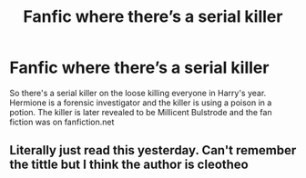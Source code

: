 #+TITLE: Fanfic where there’s a serial killer

* Fanfic where there’s a serial killer
:PROPERTIES:
:Author: miss_alice_elephant
:Score: 4
:DateUnix: 1552889503.0
:DateShort: 2019-Mar-18
:FlairText: Fic Search
:END:
So there's a serial killer on the loose killing everyone in Harry's year. Hermione is a forensic investigator and the killer is using a poison in a potion. The killer is later revealed to be Millicent Bulstrode and the fan fiction was on fanfiction.net


** Literally just read this yesterday. Can't remember the tittle but I think the author is cleotheo
:PROPERTIES:
:Author: WhiteGirlSays
:Score: 1
:DateUnix: 1552896526.0
:DateShort: 2019-Mar-18
:END:
